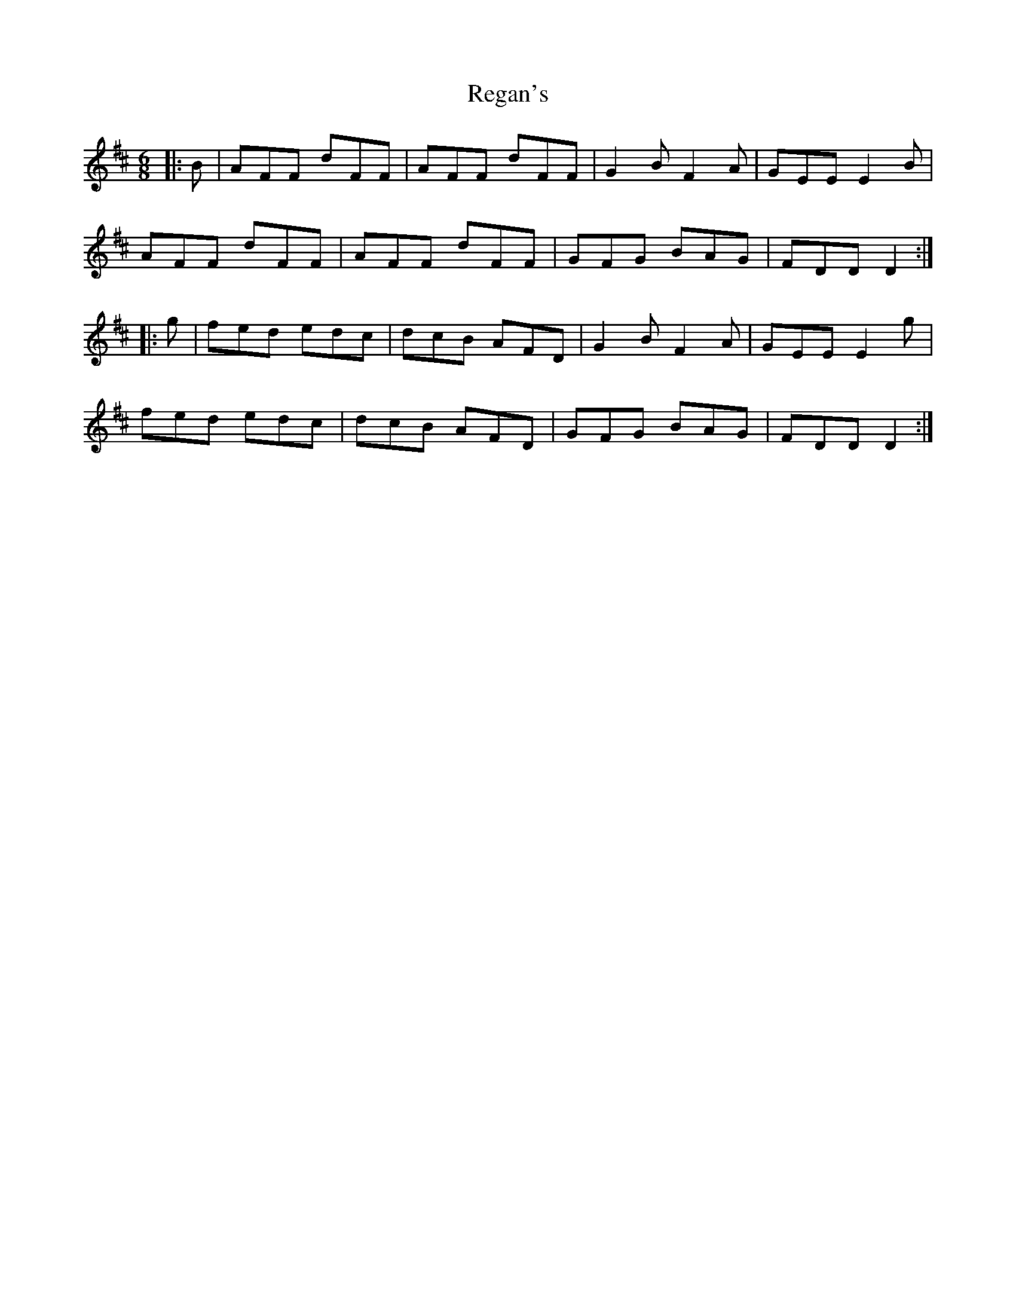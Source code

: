 X: 34255
T: Regan's
R: jig
M: 6/8
K: Dmajor
|:B|AFF dFF|AFF dFF|G2B F2A|GEE E2B|
AFF dFF|AFF dFF|GFG BAG|FDD D2:|
|:g|fed edc|dcB AFD|G2B F2A|GEE E2g|
fed edc|dcB AFD|GFG BAG|FDD D2:|

